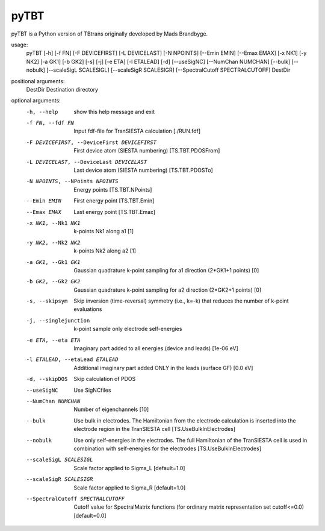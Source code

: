 .. _pytbt:

pyTBT
=====

pyTBT is a Python version of TBtrans originally developed by Mads Brandbyge.

usage:
  pyTBT [-h] [-f FN] [-F DEVICEFIRST] [-L DEVICELAST] [-N NPOINTS] [--Emin EMIN] [--Emax EMAX] [-x NK1] [-y NK2] [-a GK1] [-b GK2] [-s] [-j] [-e ETA] [-l ETALEAD] [-d] [--useSigNC] [--NumChan NUMCHAN] [--bulk] [--nobulk] [--scaleSigL SCALESIGL] [--scaleSigR SCALESIGR] [--SpectralCutoff SPECTRALCUTOFF] DestDir

positional arguments:
  DestDir               Destination directory

optional arguments:
  -h, --help            show this help message and exit
  -f FN, --fdf FN       Input fdf-file for TranSIESTA calculation [./RUN.fdf]
  -F DEVICEFIRST, --DeviceFirst DEVICEFIRST
                        First device atom (SIESTA numbering) [TS.TBT.PDOSFrom]
  -L DEVICELAST, --DeviceLast DEVICELAST
                        Last device atom (SIESTA numbering) [TS.TBT.PDOSTo]
  -N NPOINTS, --NPoints NPOINTS
                        Energy points [TS.TBT.NPoints]
  --Emin EMIN           First energy point [TS.TBT.Emin]
  --Emax EMAX           Last energy point [TS.TBT.Emax]
  -x NK1, --Nk1 NK1     k-points Nk1 along a1 [1]
  -y NK2, --Nk2 NK2     k-points Nk2 along a2 [1]
  -a GK1, --Gk1 GK1     Gaussian quadrature k-point sampling for a1 direction
                        (2*GK1+1 points) [0]
  -b GK2, --Gk2 GK2     Gaussian quadrature k-point sampling for a2 direction
                        (2*GK2+1 points) [0]
  -s, --skipsym         Skip inversion (time-reversal) symmetry (i.e., k=-k)
                        that reduces the number of k-point evaluations
  -j, --singlejunction  k-point sample only electrode self-energies
  -e ETA, --eta ETA     Imaginary part added to all energies (device and
                        leads) [1e-06 eV]
  -l ETALEAD, --etaLead ETALEAD
                        Additional imaginary part added ONLY in the leads
                        (surface GF) [0.0 eV]
  -d, --skipDOS         Skip calculation of PDOS
  --useSigNC            Use SigNCfiles
  --NumChan NUMCHAN     Number of eigenchannels [10]
  --bulk                Use bulk in electrodes. The Hamiltonian from the
                        electrode calculation is inserted into the electrode
                        region in the TranSIESTA cell [TS.UseBulkInElectrodes]
  --nobulk              Use only self-energies in the electrodes. The full
                        Hamiltonian of the TranSIESTA cell is used in
                        combination with self-energies for the electrodes
                        [TS.UseBulkInElectrodes]
  --scaleSigL SCALESIGL
                        Scale factor applied to Sigma_L [default=1.0]
  --scaleSigR SCALESIGR
                        Scale factor applied to Sigma_R [default=1.0]
  --SpectralCutoff SPECTRALCUTOFF
                        Cutoff value for SpectralMatrix functions (for
                        ordinary matrix representation set cutoff<=0.0)
                        [default=0.0]
